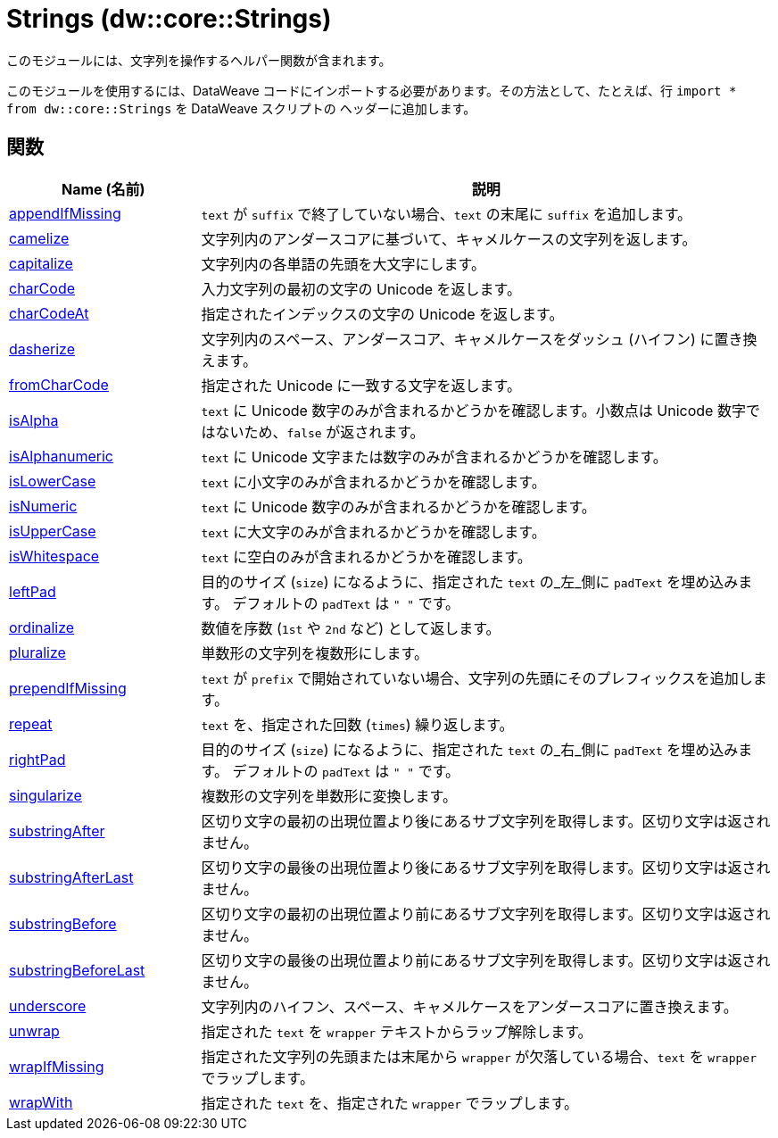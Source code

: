 = Strings (dw::core::Strings)

このモジュールには、文字列を操作するヘルパー関数が含まれます。

このモジュールを使用するには、DataWeave コードにインポートする必要があります。その方法として、たとえば、行 `import * from dw::core::Strings` を DataWeave スクリプトの
ヘッダーに追加します。

== 関数

[%header, cols="1,3"]
|===
| Name (名前)  | 説明
| xref:dw-strings-functions-appendifmissing.adoc[appendIfMissing] | `text` が `suffix` で終了していない場合、`text` の末尾に `suffix` を追加します。
| xref:dw-strings-functions-camelize.adoc[camelize] | 文字列内のアンダースコアに基づいて、キャメルケースの文字列を返します。
| xref:dw-strings-functions-capitalize.adoc[capitalize] | 文字列内の各単語の先頭を大文字にします。
| xref:dw-strings-functions-charcode.adoc[charCode] | 入力文字列の最初の文字の Unicode を返します。
| xref:dw-strings-functions-charcodeat.adoc[charCodeAt] | 指定されたインデックスの文字の Unicode を返します。
| xref:dw-strings-functions-dasherize.adoc[dasherize] | 文字列内のスペース、アンダースコア、キャメルケースをダッシュ (ハイフン) に置き換えます。
| xref:dw-strings-functions-fromcharcode.adoc[fromCharCode] | 指定された Unicode に一致する文字を返します。
| xref:dw-strings-functions-isalpha.adoc[isAlpha] | `text` に Unicode 数字のみが含まれるかどうかを確認します。小数点は Unicode 数字ではないため、`false` が返されます。
| xref:dw-strings-functions-isalphanumeric.adoc[isAlphanumeric] | `text` に Unicode 文字または数字のみが含まれるかどうかを確認します。
| xref:dw-strings-functions-islowercase.adoc[isLowerCase] | `text` に小文字のみが含まれるかどうかを確認します。
| xref:dw-strings-functions-isnumeric.adoc[isNumeric] | `text` に Unicode 数字のみが含まれるかどうかを確認します。
| xref:dw-strings-functions-isuppercase.adoc[isUpperCase] | `text` に大文字のみが含まれるかどうかを確認します。
| xref:dw-strings-functions-iswhitespace.adoc[isWhitespace] | `text` に空白のみが含まれるかどうかを確認します。
| xref:dw-strings-functions-leftpad.adoc[leftPad] | 目的のサイズ (`size`) になるように、指定された `text` の_左_側に `padText` を埋め込みます。
デフォルトの `padText` は `" "` です。
| xref:dw-strings-functions-ordinalize.adoc[ordinalize] | 数値を序数 (`1st` や `2nd` など) として返します。
| xref:dw-strings-functions-pluralize.adoc[pluralize] | 単数形の文字列を複数形にします。
| xref:dw-strings-functions-prependifmissing.adoc[prependIfMissing] | `text` が `prefix` で開始されていない場合、文字列の先頭にそのプレフィックスを追加します。
| xref:dw-strings-functions-repeat.adoc[repeat] | `text` を、指定された回数 (`times`) 繰り返します。
| xref:dw-strings-functions-rightpad.adoc[rightPad] | 目的のサイズ (`size`) になるように、指定された `text` の_右_側に `padText` を埋め込みます。
デフォルトの `padText` は `" "` です。
| xref:dw-strings-functions-singularize.adoc[singularize] | 複数形の文字列を単数形に変換します。
| xref:dw-strings-functions-substringafter.adoc[substringAfter] | 区切り文字の最初の出現位置より後にあるサブ文字列を取得します。区切り文字は返されません。
| xref:dw-strings-functions-substringafterlast.adoc[substringAfterLast] | 区切り文字の最後の出現位置より後にあるサブ文字列を取得します。区切り文字は返されません。
| xref:dw-strings-functions-substringbefore.adoc[substringBefore] | 区切り文字の最初の出現位置より前にあるサブ文字列を取得します。区切り文字は返されません。
| xref:dw-strings-functions-substringbeforelast.adoc[substringBeforeLast] | 区切り文字の最後の出現位置より前にあるサブ文字列を取得します。区切り文字は返されません。
| xref:dw-strings-functions-underscore.adoc[underscore] | 文字列内のハイフン、スペース、キャメルケースをアンダースコアに置き換えます。
| xref:dw-strings-functions-unwrap.adoc[unwrap] | 指定された `text` を `wrapper` テキストからラップ解除します。
| xref:dw-strings-functions-wrapifmissing.adoc[wrapIfMissing] | 指定された文字列の先頭または末尾から `wrapper` が欠落している場合、`text` を `wrapper` でラップします。
| xref:dw-strings-functions-wrapwith.adoc[wrapWith] | 指定された `text` を、指定された `wrapper` でラップします。
|===



